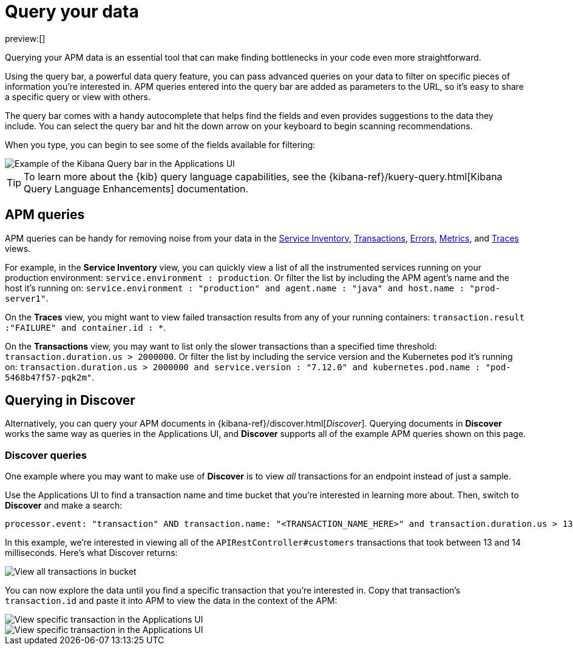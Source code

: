 [[observability-apm-query-your-data]]
= Query your data

// :keywords: serverless, observability, how-to

preview:[]

Querying your APM data is an essential tool that can make finding bottlenecks in your code even more straightforward.

Using the query bar, a powerful data query feature, you can pass advanced queries on your data
to filter on specific pieces of information you’re interested in.
APM queries entered into the query bar are added as parameters to the URL, so it’s easy to share a specific query or view with others.

The query bar comes with a handy autocomplete that helps find the fields and even provides suggestions to the data they include.
You can select the query bar and hit the down arrow on your keyboard to begin scanning recommendations.

When you type, you can begin to see some of the fields available for filtering:

[role="screenshot"]
image::images/advanced-queries/apm-query-bar.png[Example of the Kibana Query bar in the Applications UI]

[TIP]
====
To learn more about the {kib} query language capabilities, see the {kibana-ref}/kuery-query.html[Kibana Query Language Enhancements] documentation.
====

[discrete]
[[observability-apm-query-your-data-apm-queries]]
== APM queries

APM queries can be handy for removing noise from your data in the <<observability-apm-services,Service Inventory>>, <<observability-apm-transactions,Transactions>>,
<<observability-apm-errors,Errors>>, <<observability-apm-metrics,Metrics>>, and <<observability-apm-traces,Traces>> views.

For example, in the **Service Inventory** view, you can quickly view a list of all the instrumented services running on your production
environment: `service.environment : production`. Or filter the list by including the APM agent's name and the host it’s running on:
`service.environment : "production" and agent.name : "java" and host.name : "prod-server1"`.

On the **Traces** view, you might want to view failed transaction results from any of your running containers:
`transaction.result :"FAILURE" and container.id : *`.

On the **Transactions** view, you may want to list only the slower transactions than a specified time threshold: `transaction.duration.us > 2000000`.
Or filter the list by including the service version and the Kubernetes pod it's running on:
`transaction.duration.us > 2000000 and service.version : "7.12.0" and kubernetes.pod.name : "pod-5468b47f57-pqk2m"`.

[discrete]
[[observability-apm-query-your-data-querying-in-discover]]
== Querying in Discover

Alternatively, you can query your APM documents in {kibana-ref}/discover.html[_Discover_].
Querying documents in **Discover** works the same way as queries in the Applications UI,
and **Discover** supports all of the example APM queries shown on this page.

[discrete]
[[observability-apm-query-your-data-discover-queries]]
=== Discover queries

One example where you may want to make use of **Discover**
is to view  _all_ transactions for an endpoint instead of just a sample.

Use the Applications UI to find a transaction name and time bucket that you're interested in learning more about.
Then, switch to **Discover** and make a search:

[source,shell]
----
processor.event: "transaction" AND transaction.name: "<TRANSACTION_NAME_HERE>" and transaction.duration.us > 13000 and transaction.duration.us < 14000
----

In this example, we're interested in viewing all of the `APIRestController#customers` transactions
that took between 13 and 14 milliseconds. Here's what Discover returns:

[role="screenshot"]
image::images/advanced-queries/advanced-discover.png[View all transactions in bucket]

You can now explore the data until you find a specific transaction that you're interested in.
Copy that transaction's `transaction.id` and paste it into APM to view the data in the context of the APM:

[role="screenshot"]
image::images/advanced-queries/specific-transaction-search.png[View specific transaction in the Applications UI]

[role="screenshot"]
image::images/advanced-queries/specific-transaction.png[View specific transaction in the Applications UI]
